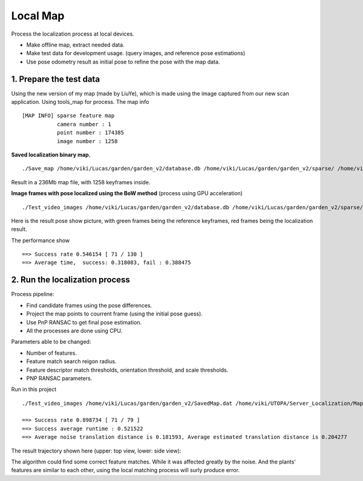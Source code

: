 Local Map
===================

Process the localization process at local devices.

* Make offline map, extract needed data.
* Make test data for development usage. (query images, and reference pose estimations)
* Use pose odometry result as initial pose to refine the pose with the map data.

1. Prepare the test data
------------------------

Using the new version of my map (made by LiuYe), which is made using the image captured from our new scan application.
Using tools_map for process.
The map info ::

 [MAP INFO] sparse feature map
            camera number : 1
            point number : 174385
            image number : 1258

**Saved localization binary map.** ::

  ./Save_map /home/viki/Lucas/garden/garden_v2/database.db /home/viki/Lucas/garden/garden_v2/sparse/ /home/viki/Lucas/garden/garden_v2/SavedMap.dat /home/viki/Lucas/garden/garden_v2/keyframes.txt

Result in a 236Mb map file, with 1258 keyframes inside.

**Image frames with pose localized using the BoW method** (process using GPU acceleration) ::

  ./Test_video_images /home/viki/Lucas/garden/garden_v2/database.db /home/viki/Lucas/garden/garden_v2/sparse/ /home/viki/Lucas/garden/garden_v2/VocIndex.bin /home/viki/UTOPA/Server_Localization/Maps/winter_garden_test/ 596.1


Here is the result pose show picture, with green frames being the reference keyframes, red frames being the localization result. 

.. image:: images/bow_res.png
   :align: center
   :width: 70%

The performance show ::

  ==> Success rate 0.546154 [ 71 / 130 ]
  ==> Average time,  success: 0.318083, fail : 0.388475



2. Run the localization process
----------------------

Process pipeline:

* Find candidate frames using the pose differences.
* Project the map points to courrent frame (using the initial pose guess).
* Use PnP RANSAC to get final pose estimation.
* All the processes are done using CPU.

Parameters able to be changed:

* Number of features.
* Feature match search reigon radius.
* Feature descriptor match thresholds, orientation threshold, and scale thresholds.
* PNP RANSAC parameters.


.. image:: images/test.png
   :align: center
   :width: 50%

Run in this project ::

  ./Test_video_images /home/viki/Lucas/garden/garden_v2/SavedMap.dat /home/viki/UTOPA/Server_Localization/Maps/winter_garden_test/ /home/viki/Lucas/garden/garden_v2/sparse/video_result.txt 596.1
  
  ==> Success rate 0.898734 [ 71 / 79 ]
  ==> Success average runtime : 0.521522
  ==> Average noise translation distance is 0.181593, Average estimated translation distance is 0.204277

The result trajectory shown here (upper: top view, lower: side view):

.. image:: images/debug.png
    :align: center
    :width: 40%

The algorithm could find some correct feature matches. While it was affected greatly by the noise. And the
plants' features are similar to each other, using the local matching process will surly produce error.
